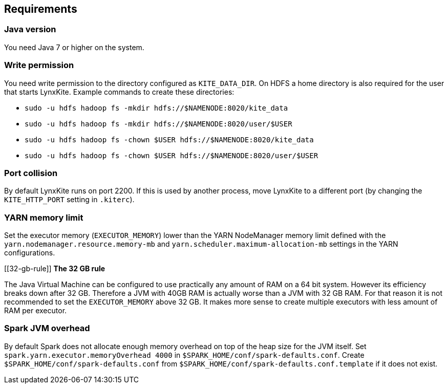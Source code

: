 ## Requirements

### Java version

You need Java 7 or higher on the system.

### Write permission

You need write permission to the directory configured as `KITE_DATA_DIR`. On HDFS a home directory
is also required for the user that starts LynxKite. Example commands to create these directories:

- `sudo -u hdfs hadoop fs -mkdir hdfs://$NAMENODE:8020/kite_data`
- `sudo -u hdfs hadoop fs -mkdir hdfs://$NAMENODE:8020/user/$USER`
- `sudo -u hdfs hadoop fs -chown $USER hdfs://$NAMENODE:8020/kite_data`
- `sudo -u hdfs hadoop fs -chown $USER hdfs://$NAMENODE:8020/user/$USER`

### Port collision

By default LynxKite runs on port 2200. If this is used by another process, move LynxKite to a
different port (by changing the `KITE_HTTP_PORT` setting in `.kiterc`).

[[yarn-memory-limit]]
### YARN memory limit

Set the executor memory (`EXECUTOR_MEMORY`) lower than the YARN NodeManager memory limit defined
with the `yarn.nodemanager.resource.memory-mb` and `yarn.scheduler.maximum-allocation-mb` settings
in the YARN configurations.

[[32-gb-rule]]
*The 32 GB rule*

The Java Virtual Machine can be configured to use practically any amount of RAM on a 64 bit system.
However its efficiency breaks down after 32 GB. Therefore a JVM with 40GB RAM is actually worse
than a JVM with 32 GB RAM. For that reason it is not recommended to set the `EXECUTOR_MEMORY` above
32 GB. It makes more sense to create multiple executors with less amount of RAM per executor.

### Spark JVM overhead

By default Spark does not allocate enough memory overhead on top of the heap size for the JVM
itself. Set `spark.yarn.executor.memoryOverhead 4000` in `$SPARK_HOME/conf/spark-defaults.conf`.
Create `$SPARK_HOME/conf/spark-defaults.conf` from `$SPARK_HOME/conf/spark-defaults.conf.template`
if it does not exist.

